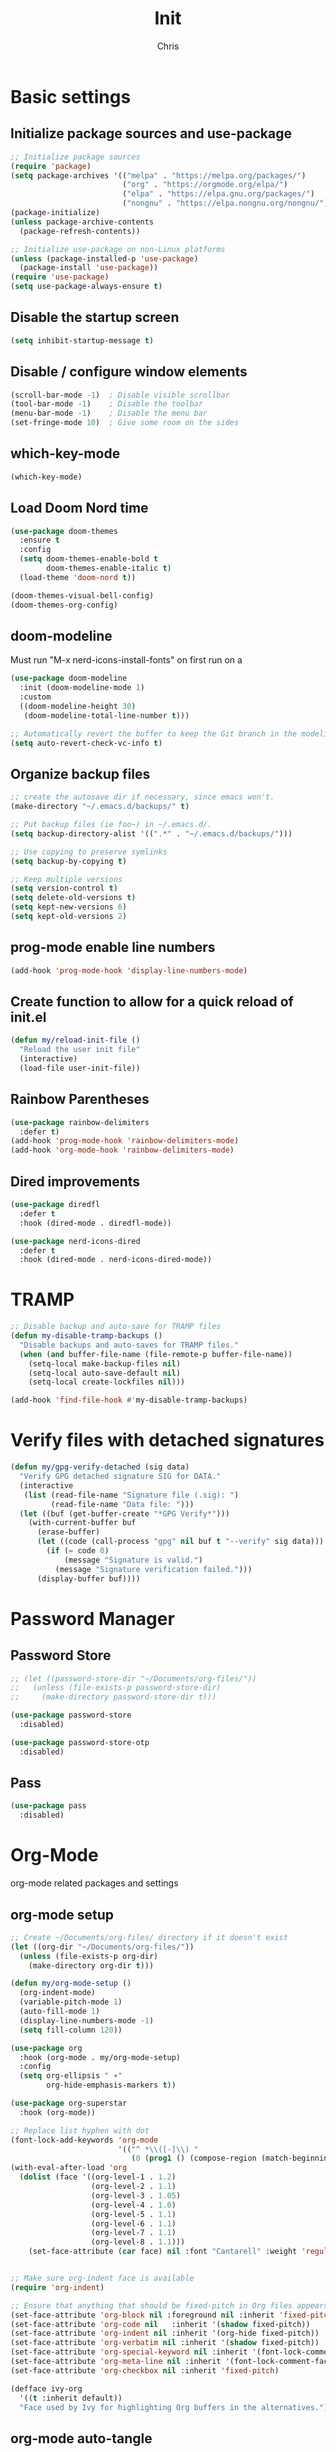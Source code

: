 #+TITLE: Init
#+AUTHOR: Chris
#+STARTUP: showeverything
#+PROPERTY: header-args :tangle "~/.emacs.d/init.el"
#+auto_tangle: t

* Basic settings
** Initialize package sources and use-package
#+begin_src emacs-lisp
  ;; Initialize package sources
  (require 'package)
  (setq package-archives '(("melpa" . "https://melpa.org/packages/")
                           ("org" . "https://orgmode.org/elpa/")
                           ("elpa" . "https://elpa.gnu.org/packages/")
                           ("nongnu" . "https://elpa.nongnu.org/nongnu/")))
  (package-initialize)
  (unless package-archive-contents
    (package-refresh-contents))

  ;; Initialize use-package on non-Linux platforms
  (unless (package-installed-p 'use-package)
    (package-install 'use-package))
  (require 'use-package)
  (setq use-package-always-ensure t)
#+end_src
** Disable the startup screen
#+begin_src emacs-lisp
  (setq inhibit-startup-message t)
#+end_src
** Disable / configure window elements
#+begin_src emacs-lisp
  (scroll-bar-mode -1)  ; Disable visible scrollbar
  (tool-bar-mode -1)    ; Disable the toolbar
  (menu-bar-mode -1)    ; Disable the menu bar
  (set-fringe-mode 10)  ; Give some room on the sides
#+end_src
** which-key-mode
#+begin_src emacs-lisp
  (which-key-mode)
#+end_src
** Load Doom Nord time
#+begin_src emacs-lisp
  (use-package doom-themes
    :ensure t
    :config
    (setq doom-themes-enable-bold t
          doom-themes-enable-italic t)
    (load-theme 'doom-nord t))

  (doom-themes-visual-bell-config)
  (doom-themes-org-config)
#+end_src
** doom-modeline
Must run "M-x nerd-icons-install-fonts" on first run on a
#+begin_src emacs-lisp
  (use-package doom-modeline
    :init (doom-modeline-mode 1)
    :custom
    ((doom-modeline-height 30)
     (doom-modeline-total-line-number t)))

  ;; Automatically revert the buffer to keep the Git branch in the modeline up to date.
  (setq auto-revert-check-vc-info t)
#+end_src
** Organize backup files
#+begin_src emacs-lisp
  ;; create the autosave dir if necessary, since emacs won't.
  (make-directory "~/.emacs.d/backups/" t)

  ;; Put backup files (ie foo~) in ~/.emacs.d/.
  (setq backup-directory-alist '((".*" . "~/.emacs.d/backups/")))

  ;; Use copying to preserve symlinks
  (setq backup-by-copying t)

  ;; Keep multiple versions
  (setq version-control t)
  (setq delete-old-versions t)
  (setq kept-new-versions 6)
  (setq kept-old-versions 2)
#+end_src
** prog-mode enable line numbers
#+begin_src emacs-lisp
  (add-hook 'prog-mode-hook 'display-line-numbers-mode)
#+end_src
** Create function to allow for a quick reload of init.el
#+begin_src emacs-lisp
  (defun my/reload-init-file ()
    "Reload the user init file"
    (interactive)
    (load-file user-init-file))
#+end_src
** Rainbow Parentheses
#+begin_src emacs-lisp
  (use-package rainbow-delimiters
    :defer t)
  (add-hook 'prog-mode-hook 'rainbow-delimiters-mode)
  (add-hook 'org-mode-hook 'rainbow-delimiters-mode)
#+end_src
** Dired improvements
#+begin_src emacs-lisp
  (use-package diredfl
    :defer t
    :hook (dired-mode . diredfl-mode))

  (use-package nerd-icons-dired
    :defer t
    :hook (dired-mode . nerd-icons-dired-mode))
#+end_src
* TRAMP
#+begin_src emacs-lisp
  ;; Disable backup and auto-save for TRAMP files
  (defun my-disable-tramp-backups ()
    "Disable backups and auto-saves for TRAMP files."
    (when (and buffer-file-name (file-remote-p buffer-file-name))
      (setq-local make-backup-files nil)
      (setq-local auto-save-default nil)
      (setq-local create-lockfiles nil)))

  (add-hook 'find-file-hook #'my-disable-tramp-backups)
#+end_src
* Verify files with detached signatures
#+begin_src emacs-lisp
  (defun my/gpg-verify-detached (sig data)
    "Verify GPG detached signature SIG for DATA."
    (interactive
     (list (read-file-name "Signature file (.sig): ")
           (read-file-name "Data file: ")))
    (let ((buf (get-buffer-create "*GPG Verify*")))
      (with-current-buffer buf
        (erase-buffer)
        (let ((code (call-process "gpg" nil buf t "--verify" sig data)))
          (if (= code 0)
              (message "Signature is valid.")
            (message "Signature verification failed.")))
        (display-buffer buf))))
#+end_src
* Password Manager
** Password Store
#+begin_src emacs-lisp
  ;; (let ((password-store-dir "~/Documents/org-files/"))
  ;;   (unless (file-exists-p password-store-dir)
  ;;     (make-directory password-store-dir t)))

  (use-package password-store
    :disabled)

  (use-package password-store-otp
    :disabled)
#+end_src
** Pass
#+begin_src emacs-lisp
  (use-package pass
    :disabled)
#+end_src
* Org-Mode
org-mode related packages and settings
** org-mode setup
#+begin_src emacs-lisp
    ;; Create ~/Documents/org-files/ directory if it doesn't exist
    (let ((org-dir "~/Documents/org-files/"))
      (unless (file-exists-p org-dir)
        (make-directory org-dir t)))

    (defun my/org-mode-setup ()
      (org-indent-mode)
      (variable-pitch-mode 1)
      (auto-fill-mode 1)
      (display-line-numbers-mode -1)
      (setq fill-column 120))

    (use-package org
      :hook (org-mode . my/org-mode-setup)
      :config
      (setq org-ellipsis " ▾"
            org-hide-emphasis-markers t))

    (use-package org-superstar
      :hook (org-mode))

    ;; Replace list hyphen with dot
    (font-lock-add-keywords 'org-mode
                            '(("^ *\\([-]\\) "
                               (0 (prog1 () (compose-region (match-beginning 1) (match-end 1) "•"))))))
    (with-eval-after-load 'org
      (dolist (face '((org-level-1 . 1.2)
                      (org-level-2 . 1.1)
                      (org-level-3 . 1.05)
                      (org-level-4 . 1.0)
                      (org-level-5 . 1.1)
                      (org-level-6 . 1.1)
                      (org-level-7 . 1.1)
                      (org-level-8 . 1.1)))
        (set-face-attribute (car face) nil :font "Cantarell" :weight 'regular :height (cdr face))))


    ;; Make sure org-indent face is available
    (require 'org-indent)

    ;; Ensure that anything that should be fixed-pitch in Org files appears that way
    (set-face-attribute 'org-block nil :foreground nil :inherit 'fixed-pitch)
    (set-face-attribute 'org-code nil   :inherit '(shadow fixed-pitch))
    (set-face-attribute 'org-indent nil :inherit '(org-hide fixed-pitch))
    (set-face-attribute 'org-verbatim nil :inherit '(shadow fixed-pitch))
    (set-face-attribute 'org-special-keyword nil :inherit '(font-lock-comment-face fixed-pitch))
    (set-face-attribute 'org-meta-line nil :inherit '(font-lock-comment-face fixed-pitch))
    (set-face-attribute 'org-checkbox nil :inherit 'fixed-pitch)

    (defface ivy-org
      '((t :inherit default))
      "Face used by Ivy for highlighting Org buffers in the alternatives.")
#+end_src
** org-mode auto-tangle
#+begin_src emacs-lisp
  (use-package org-auto-tangle
    :defer t
    :hook (org-mode . org-auto-tangle-mode))
#+end_src
** org-mode structure templates
#+begin_src emacs-lisp
  (require 'org-tempo)
  (add-to-list 'org-structure-template-alist '("el" . "src emacs-lisp"))
  (add-to-list 'org-structure-template-alist '("sch" . "src scheme"))
#+end_src
** org-roam
I need to set up keybindings to make using org-roam more intuitive
#+begin_src emacs-lisp
  ;; Create ~/Documents/org-files/ directory if it doesn't exist
  (let ((org-roam-dir "~/Documents/org-roam/"))
    (unless (file-exists-p org-roam-dir)
      (make-directory org-roam-dir t)))

  ;; Create ~/Documents/org-files/ directory if it doesn't exist
  (let ((org-roam-daily-dir "~/Documents/org-roam/daily/"))
    (unless (file-exists-p org-roam-daily-dir)
      (make-directory org-roam-daily-dir t)))

  (use-package org-roam
    :ensure t
    :custom
    (org-roam-directory (file-truename "~/Documents/org-roam"))
    (org-roam-completion-everywhere t)
    :bind (("C-c n l" . org-roam-buffer-toggle)
           ("C-c n f" . org-roam-node-find)
           ("C-c n i" . org-roam-node-insert)
           ("C-c n c" . org-roam-capture)
           ;; Dailies
           ("C-c n j" . org-roam-dailies-capture-today)
           :map org-capture-mode-map
           ("C-c C-c" . nil)
           ("C-c C-'" . org-capture-finalize)
           :map org-mode-map
           ("C-M-i"   . completion-at-point))
    :config
    ;; If you're using a vertical completion framework, you might want a more informative completion interface
    (setq org-roam-node-display-template (concat "${title:*} " (propertize "${tags:10}" 'face 'org-tag)))
    (org-roam-db-autosync-mode)
    ;; If using org-roam-protocol
    (require 'org-roam-protocol))
#+end_src
** org-mode font-lock
#+begin_src emacs-lisp
  (add-hook 'org-mode-hook
            (lambda ()
              (font-lock-ensure))) ;; Ensure font-locking on org-mode activation
#+end_src
* Keybindings
#+begin_src emacs-lisp
  (global-set-key (kbd "C-x O") 'other-frame)

  (global-set-key (kbd "C-M-<left>") 'shrink-window-horizontally)
  (global-set-key (kbd "C-M-<right>") 'enlarge-window-horizontally)
  (global-set-key (kbd "C-M-<down>") 'shrink-window)
  (global-set-key (kbd "C-M-<up>") 'enlarge-window)

  (global-set-key (kbd "M-o") 'ace-window)
#+end_src
* Ivy, Counsel, and Swiper
#+begin_src emacs-lisp
  (use-package counsel
    :config
    (keymap-global-set "C-h v" #'counsel-describe-variable)
    (keymap-global-set "C-h f" #'counsel-describe-function)
    (keymap-global-set "C-h o" #'counsel-describe-symbol)
    (keymap-global-set "C-x C-f" #'counsel-find-file)
    (keymap-global-set "M-x" #'counsel-M-x)
    (keymap-global-set "C-c r" #'counsel-rg)
    (keymap-global-set "C-c l" #'counsel-locate)
    (keymap-global-set "C-x b" #'counsel-switch-buffer))

  (use-package ivy
    :config
    (ivy-mode 1)
    (counsel-mode 1)
    (setq ivy-height 15)
    (setopt ivy-use-virtual-buffers t)
    (setopt ivy-count-format "(%d/%d) "))

  ;; Remove the leading regex "^" from the counsel search for M-x
  (ivy-configure 'counsel-M-x
    :initial-input ""
    :display-transformer-fn #'counsel-M-x-transformer)

  (use-package ivy-rich
    :after ivy
    :config
    (ivy-rich-mode 1)
    (setcdr (assq t ivy-format-functions-alist) #'ivy-format-function-line))

  (use-package swiper
    :config
    (keymap-global-set "C-M-s" #'swiper)
    (keymap-global-set "C-s" #'swiper-isearch))
#+end_src
* Treemacs
#+begin_src emacs-lisp
  (use-package treemacs
    :defer t
    :config
    (progn
      (treemacs-follow-mode t))
    :bind
    (:map global-map
          ("C-x t t" . treemacs)))

  (use-package treemacs-nerd-icons
    :after (treemacs)
    :config
    (treemacs-load-theme "nerd-icons"))
#+end_src
* PDF viewing
** tablist
#+begin_src emacs-lisp
  (use-package tablist)
#+end_src
** pdf-tools
#+begin_src emacs-lisp
  (use-package pdf-tools)
  (pdf-loader-install)

  (defun my/pdf-mode-hook ()
    (display-line-numbers-mode -1))
  (add-hook 'pdf-view-mode-hook 'my/pdf-mode-hook)
#+end_src
* Development
** Magit
#+begin_src emacs-lisp
  (use-package magit
    :defer t)
#+end_src
** Vundo
Visual undo tree for Emacs. Overwrites the default undo key and dispays the Vundo tree.
#+begin_src emacs-lisp
  (use-package vundo
    :defer t
    :bind
    (:map global-map
          ("C-x u" . vundo)))
#+end_src
** Company
#+begin_src emacs-lisp
  (use-package company)
  (add-hook 'after-init-hook 'global-company-mode)
  (setq company-tooltip-idle-delay 0.1)
  (setq compandy-idle-delay  0.1)
  (setq company-minimum-prefix-length 1)
#+end_src
** Eglot / LSP stuff
For Python, you will need to run "pip install python-lsp-server". Eglot should handle it from there.
To install Treesitter grammar, run "M-x treesit-install-language-grammar"
#+begin_src emacs-lisp
  (add-hook 'python-ts-mode-hook 'eglot-ensure)
  (add-hook 'c-ts-mode-hook 'eglot-ensure)

  (setq-default indent-tabs-mode nil)
  (setq-default tab-width 4)

  (electric-indent-mode 1)

  (defun my/untabify-buffer ()
    (interactive)
    (untabify (point-min) (point-max)))

  (add-hook 'before-save-hook 'untabify-buffer)
  (add-hook 'prog-mode-hook (lambda ()
                              (setq indent-tabs-mode nil)))

  (setq c-ts-mode-indent-style 'linux)
  (setq c-ts-mode-indent-offset 4)

  (setq major-mode-remap-alist
        '((python-mode . python-ts-mode)
          (c-mode . c-ts-mode)))
#+end_src
** Projectile
#+begin_src emacs-lisp
  (use-package projectile
    :defer t)
  (projectile-mode +1)
  (define-key projectile-mode-map (kbd "C-c p") 'projectile-command-map)
#+end_src
** Vterm
#+begin_src emacs-lisp
  (use-package vterm
    :ensure t)
#+end_src
** Avy
#+begin_src emacs-lisp
  (use-package avy
    :ensure t
    :bind
    (:map global-map
          ("C-:" . 'avy-goto-char)))
#+end_src
